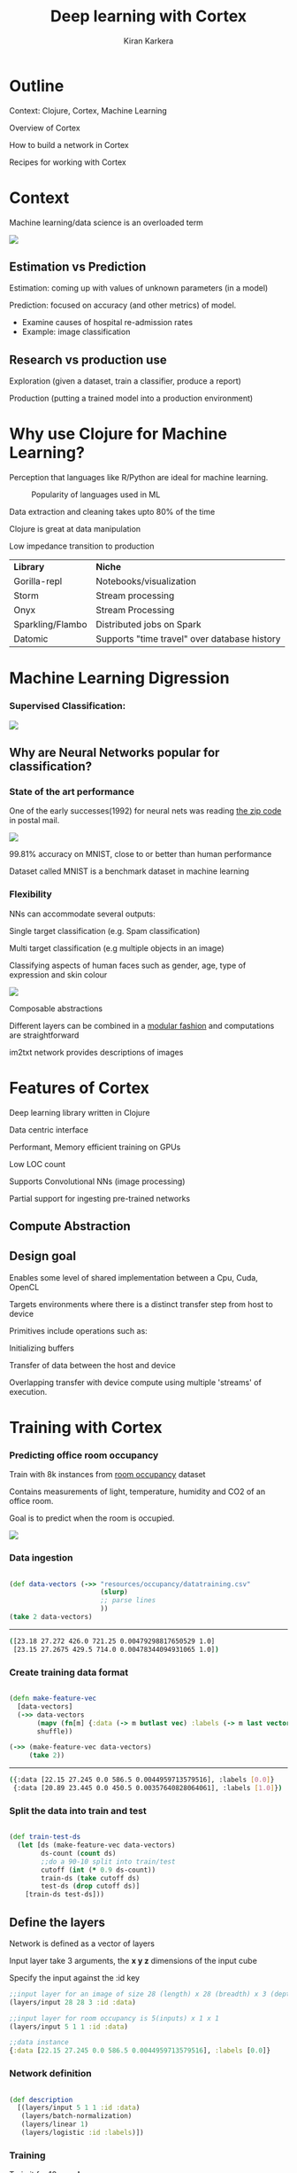 #+REVEAL_ROOT: http://cdn.jsdelivr.net/reveal.js/3.0.0/
#+TITLE:  Deep learning with Cortex
#+AUTHOR: Kiran Karkera 
#+EMAIL: Datacraft Sciences
#+GITHUB: shark8me
#+TWITTER: kaal_daari
# #+REVEAL_THEME: night
#+STARTUP: overview
#+STARTUP: content
#+STARTUP: showall
#+STARTUP: showeverything
#+OPTIONS: num:nil
#+OPTIONS: slideNumber:true
#+OPTIONS: reveal_title_slide:"<h1>%t</h1><h2>%a</h2><h3>%e</h3>"
#+OPTIONS: toc:0
#+REVEAL_EXTRA_CSS: ./night.css
#+REVEAL_SLIDE_FOOTER: 
# #+REVEAL_MARGIN: 0.2
#+REVEAL_MAX_SCALE: 5 
# * An introduction to Cortex

* Outline 

Context: Clojure, Cortex, Machine Learning
#+ATTR_REVEAL: :frag appear
Overview of Cortex
#+ATTR_REVEAL: :frag appear
How to build a network in Cortex
#+ATTR_REVEAL: :frag appear
Recipes for working with Cortex

* Context 

Machine learning/data science is an overloaded term

#+REVEAL: split

#+CAPTION: Blind men and the elephant 

#+ATTR_HTML: :style margin: 0 auto; display:block;
  [[./images/blind_men.jpg]]


#+REVEAL: split

** Estimation vs Prediction 

#+ATTR_REVEAL: :frag appear
 Estimation: coming up with values of unknown parameters (in a model)  


#+ATTR_REVEAL: :frag appear
 Prediction: focused on accuracy (and other metrics) of model.

#+BEGIN_NOTES
 - Examine causes of hospital re-admission rates
 - Example: image classification 
#+END_NOTES

** Research vs production use 

#+ATTR_REVEAL: :frag appear
 Exploration (given a dataset, train a classifier, produce a report) 

#+ATTR_REVEAL: :frag appear
 Production (putting a trained model into a production environment)

#+REVEAL: split

  [[./images/datascienceaxes.png]]

* Why use Clojure for Machine Learning?

 Perception that languages like R/Python are ideal for machine learning. 

#+REVEAL: split
#+CAPTION: Popularity of languages used in ML
  [[./images/mlstats.png]]

#+REVEAL: split
Data extraction and cleaning takes upto 80% of the time 
#+ATTR_REVEAL: :frag appear
Clojure is great at data manipulation 
#+ATTR_REVEAL: :frag appear
Low impedance transition to production

#+REVEAL: split

| *Library* | *Niche* |
|Gorilla-repl| Notebooks/visualization |
|Storm | Stream processing |
|Onyx | Stream Processing |
|Sparkling/Flambo | Distributed jobs on Spark |
|Datomic | Supports "time travel" over database history |


* Machine Learning Digression

*** Supervised Classification:

#+ATTR_HTML: :style margin: 0 auto; display:block;
  [[./images/woof_meow.jpg]]


[fn:2] [[https://www.quora.com/What-is-the-difference-between-supervised-and-unsupervised-learning-algorithms/answer/Shehroz-Khan-2?srid=o0Wh][Quora post reference]]


** Why are Neural Networks popular for classification?

*** State of the art performance

#+REVEAL: split
One of the early successes(1992) for neural nets was reading [[http://yann.lecun.com/exdb/publis/pdf/matan-92.pdf][the zip code]] in postal mail.

#+ATTR_HTML: :style margin: 0 auto; display:block;
  [[./images/MNIST.png]] 

#+ATTR_REVEAL: :frag appear
99.81% accuracy on MNIST, close to or better than human performance
#+ATTR_REVEAL: :frag appear
Dataset called MNIST is a benchmark dataset in machine learning

*** Flexibility

NNs can accommodate several outputs:
#+ATTR_REVEAL: :frag appear
Single target classification (e.g. Spam classification)
#+ATTR_REVEAL: :frag appear
Multi target classification (e.g multiple objects in an image)

#+ATTR_REVEAL: :frag appear
Classifying aspects of human faces such as gender, age, type of expression and skin colour

#+CAPTION: Classifying gender, age and skin colour

#+ATTR_REVEAL: :frag appear
#+ATTR_HTML: :style margin: 0 auto; display:block;
[[./images/face_gender.png]]

#+REVEAL: split

Composable abstractions 
#+ATTR_REVEAL: :frag appear
Different layers can be combined in a [[http://colah.github.io/posts/2014-07-Conv-Nets-Modular/][modular fashion]] and computations are straightforward

#+REVEAL: split
#+CAPTION: im2txt network provides descriptions of images
#+ATTR_HTML: :style margin: 0 auto; display:block; :height 70%, :width 70%
  [[./images/example_captions.jpg]]

* Features of Cortex

Deep learning library written in Clojure
#+ATTR_REVEAL: :frag appear
Data centric interface
#+ATTR_REVEAL: :frag appear
Performant, Memory efficient training on GPUs
#+ATTR_REVEAL: :frag appear
Low LOC count
#+ATTR_REVEAL: :frag appear
Supports Convolutional NNs (image processing)
#+ATTR_REVEAL: :frag appear
Partial support for ingesting pre-trained networks

** Compute Abstraction

[[./images/compute_abstraction.png]]

** Design goal

Enables some level of shared implementation between a Cpu, Cuda, OpenCL
#+ATTR_REVEAL: :frag appear
Targets environments where there is a distinct transfer step from host to device

#+REVEAL: split

Primitives include operations such as:
#+ATTR_REVEAL: :frag appear
Initializing buffers
#+ATTR_REVEAL: :frag appear
Transfer of data between the host and device
#+ATTR_REVEAL: :frag appear
Overlapping transfer with device compute using multiple 'streams' of execution.

* Training with Cortex

*** Predicting office room occupancy 

#+ATTR_REVEAL: :frag appear
Train with 8k instances from [[http://archive.ics.uci.edu/ml/datasets/Occupancy+Detection+][room occupancy]] dataset 

#+ATTR_REVEAL: :frag appear
Contains measurements of light, temperature, humidity and CO2 of an office room. 

#+ATTR_REVEAL: :frag appear
Goal is to predict when the room is occupied.
 
#+REVEAL: split

#+ATTR_HTML: :style margin: 0 auto; display:block; 
[[./images/occupancy_dataset.png]]

*** Data ingestion

#+BEGIN_SRC clojure

(def data-vectors (->> "resources/occupancy/datatraining.csv"
                       (slurp)
                       ;; parse lines   
                       ))
(take 2 data-vectors)

#+END_SRC

----- 

#+ATTR_REVEAL: :frag appear
#+BEGIN_SRC sh 
([23.18 27.272 426.0 721.25 0.00479298817650529 1.0] 
 [23.15 27.2675 429.5 714.0 0.00478344094931065 1.0])
#+END_SRC


*** Create training data format


#+BEGIN_SRC clojure

(defn make-feature-vec
  [data-vectors]
  (->> data-vectors 
       (mapv (fn[m] {:data (-> m butlast vec) :labels (-> m last vector)}))
       shuffle))
  
(->> (make-feature-vec data-vectors)
     (take 2))

#+END_SRC

----- 


#+ATTR_REVEAL: :frag appear
#+BEGIN_SRC sh 
({:data [22.15 27.245 0.0 586.5 0.0044959713579516], :labels [0.0]} 
 {:data [20.89 23.445 0.0 450.5 0.00357640828064061], :labels [1.0]})

#+END_SRC

*** Split the data into train and test

#+BEGIN_SRC clojure

(def train-test-ds 
  (let [ds (make-feature-vec data-vectors)
        ds-count (count ds)
        ;;do a 90-10 split into train/test
        cutoff (int (* 0.9 ds-count))
        train-ds (take cutoff ds)
        test-ds (drop cutoff ds)]
    [train-ds test-ds]))

#+END_SRC

** Define the layers 

Network is defined as a vector of layers
#+ATTR_REVEAL: :frag appear
Input layer take 3 arguments, the *x y z* dimensions of the input cube
#+ATTR_REVEAL: :frag appear
Specify the input against the :id key 

#+ATTR_REVEAL: :frag appear
#+BEGIN_SRC clojure
  ;;input layer for an image of size 28 (length) x 28 (breadth) x 3 (depth)
  (layers/input 28 28 3 :id :data)

  ;;input layer for room occupancy is 5(inputs) x 1 x 1 
  (layers/input 5 1 1 :id :data)

#+END_SRC


#+ATTR_REVEAL: :frag appear
#+BEGIN_SRC clojure
;;data instance
{:data [22.15 27.245 0.0 586.5 0.0044959713579516], :labels [0.0]}
#+END_SRC

*** Network definition 

#+BEGIN_SRC clojure

(def description
  [(layers/input 5 1 1 :id :data)
   (layers/batch-normalization)
   (layers/linear 1)
   (layers/logistic :id :labels)])

#+END_SRC

*** Training

Train it for 10 *epochs*
#+ATTR_REVEAL: :frag appear
One epoch == One pass on the dataset 

#+ATTR_REVEAL: :frag appear
#+BEGIN_SRC clojure

(def trained-occupancy-net 
  (let [[train-ds test-ds] train-test-ds]
    (train-n description train-ds test-ds                            
             ;;run for 10 training epochs
             :epoch-count 10 )))

#+END_SRC

#+ATTR_REVEAL: :frag appear
#+BEGIN_SRC sh
|     :type |              :value | :lambda | :node-id | :argument |
|-----------+---------------------+---------+----------+-----------|
| :mse-loss | 0.03046061750823965 |     1.0 |  :labels |           |

Loss for epoch  10: (current) 0.03046062 (best) 0.03308501 [new best]

#+END_SRC

*** Evaluate results 

Evaluate the accuracy (and other metrics) on the test set

#+ATTR_REVEAL: :frag appear
#+BEGIN_SRC sh 
[(accuracy actual predicted) (f1-score actual predicted 1.0)]
#+END_SRC

#+ATTR_REVEAL: :frag appear
#+BEGIN_SRC sh 
[0.9447852760736196 0.8888888888888891]
#+END_SRC

* Backpropagation

#+CAPTION: Model Town analogy

[[./images/modeltown.jpg]]


[fn:1] Xkcd [[https://xkcd.com/1838/][link
]] 
*** Artifacts 

#+ATTR_REVEAL: :frag appear
Layers
#+ATTR_REVEAL: :frag appear
Parameters
#+ATTR_REVEAL: :frag appear
Forward pass
#+ATTR_REVEAL: :frag appear
Backward pass
#+ATTR_REVEAL: :frag appear
Accuracy / Loss function
#+ATTR_REVEAL: :frag appear
Gradient
#+ATTR_REVEAL: :frag appear

** How to train neural networks (theory)

#+ATTR_REVEAL: :frag appear
(Learn by) writing a toy implementation of back propagation 

#+ATTR_REVEAL: :frag appear
Stack up layers

#+ATTR_REVEAL: :frag appear
Sip your coffee and watch the loss function decrease

#+REVEAL: split

#+ATTR_HTML: :style margin: 0 auto; display:block; 
[[./images/ideallossfunction1.png]]

** Reality

#+CAPTION: A heart rate or a loss function? :)
#+ATTR_HTML: :style margin: 0 auto; display:block; 
  [[./images/lossfunction_heartrate.png]]

#+REVEAL: split

#+CAPTION: Evades diagnosis
#+ATTR_HTML: :style margin: 0 auto; display:block; 
  [[./images/lossfunction2.png]]

Check out [[https://lossfunctions.tumblr.com/][this page]] for artistic loss functions

#+REVEAL: split
#+ATTR_HTML: :style margin: 0 auto; display:block;
[[./images/xkcd.png]]

#+REVEAL: split
*" The problem with Backpropagation is that it is a leaky abstraction."*
-Andrej Karpathy

* Cortex Recipes

*"Easy things should be easy, and hard things should be possible"*
Larry Wall

*** Pre-training exploration

Network structure for occupancy network

#+ATTR_REVEAL: :frag appear
#+BEGIN_SRC clojure

(def description
  [(layers/input 5 1 1 :id :data)
   (layers/batch-normalization)
   (layers/linear 1)
   (layers/logistic :id :labels)])

;;create the network
(def occupancy-net (network/linear-network description))

;;print a layer summary
(network/print-layer-summary occupancy-net (traverse/training-traversal occupancy-net))

#+END_SRC

#+REVEAL: split


|                 type |     input |    output | :bias | :means | :scale | :variances | :weights |
|----------------------+-----------+-----------+-------+--------+--------+------------+----------|
| :batch-normalization | 1x1x5 - 5 | 1x1x5 - 5 |   [5] |    [5] |    [5] |        [5] |          |
|              :linear | 1x1x5 - 5 | 1x1x1 - 1 |   [1] |        |        |            |    [1 5] |
|            :logistic | 1x1x1 - 1 | 1x1x1 - 1 |       |        |        |            |          |
Parameter count: 26

#+REVEAL: split
#+BEGIN_SRC clojure

(defn mnist-initial-description
  [input-w input-h num-classes]
  [(layers/input input-w input-h 1 :id :data)
   (layers/convolutional 5 0 1 20)
   (layers/max-pooling 2 0 2)
   (layers/relu)
   (layers/convolutional 5 0 1 50)
   (layers/max-pooling 2 0 2)
   (layers/batch-normalization)
   (layers/linear 1000)
   (layers/relu :center-loss {:label-indexes {:stream :labels}
                              :label-inverse-counts {:stream :labels}
                              :labels {:stream :labels}
                              :alpha 0.9
                              :lambda 1e-4})
   (layers/dropout 0.5)
   (layers/linear num-classes)
   (layers/softmax :id :labels)])

;;create the network to accept 28 x 28 pixel inputs, 
;;10 targets/labels (one each for digits 0-9)
(def mnist (mnist-initial-description 28 28 10))

(network/print-layer-summary mnist-net (traverse/training-traversal mnist-net))

#+END_SRC


#+REVEAL: split

|                 type |            input |           output |  :bias |  :weights |
|----------------------+------------------+------------------+--------+-----------|
|       :convolutional |    1x28x28 - 784 | 20x24x24 - 11520 |   [20] |  [20 25] |
|         :max-pooling | 20x24x24 - 11520 |  20x12x12 - 2880 |        |              |
|                :relu |  20x12x12 - 2880 |  20x12x12 - 2880 |        |              |
|       :convolutional |  20x12x12 - 2880 |    50x8x8 - 3200 |   [50] |    [50 500] |
|         :max-pooling |    50x8x8 - 3200 |     50x4x4 - 800 |        |              |
| :batch-normalization |     50x4x4 - 800 |     50x4x4 - 800 |  [800] |              |


*** Part 2 
|                 type |            input |           output |  :bias |  :weights |
|----------------------+------------------+------------------+--------+-----------|
|              :linear |     50x4x4 - 800 |  1x1x1000 - 1000 | [1000] |   [1000 800] |
|                :relu |  1x1x1000 - 1000 |  1x1x1000 - 1000 |        |              |
|             :dropout |  1x1x1000 - 1000 |  1x1x1000 - 1000 |        |              |
|              :linear |  1x1x1000 - 1000 |      1x1x10 - 10 |   [10] |   [10 1000] |
|             :softmax |      1x1x10 - 10 |      1x1x10 - 10 |        |              |

Parameter count: 849780

#+REVEAL: split
[[./images/weights_barchart.png]]


*** Data-> Data transformations for building a networks

Networks are built by successively adding maps of maps.
 
In the first stage *network/linear-network* creates a computation graph which specifies

#+ATTR_REVEAL: :frag appear
Nodes (a map of layers keyed by name)
#+ATTR_REVEAL: :frag appear
Edges (connections between layers)
#+ATTR_REVEAL: :frag appear
Buffers (weights and other parameters)
#+ATTR_REVEAL: :frag appear
Streams (input and output data)

#+REVEAL: split
Query the layers:

#+BEGIN_SRC clojure
(-> occupancy-net :compute-graph :nodes keys)
;;
;;(:data :batch-normalization-1 :linear-1 :labels :mse-loss-1)
#+END_SRC

#+REVEAL: split
#+BEGIN_SRC clojure

(-> occupancy-net :compute-graph :edges)
;;
;;([:data :batch-normalization-1] [:batch-normalization-1 :linear-1] 
;; [:linear-1 :labels] [:labels :mse-loss-1])
#+END_SRC

** Explore what each layer does

Exploring the Swish activation function

#+ATTR_REVEAL: :frag appear
#+BEGIN_SRC clojure

(def desc
  [(layers/input 1 1 1 :id :data)
   (layers/swish 1 :weights [[1.0]])
   (layers/logistic :id :labels)])

(def inet (-> desc network/linear-network ))
#+END_SRC


*** Net Surgery

Remove the last layer (logistic) and pass a range of inputs (-1 to 1)
#+ATTR_REVEAL: :frag appear
#+BEGIN_SRC clojure
(execute/run (network/dissoc-layers-from-network inet :labels) input-data)
#+END_SRC

#+REVEAL: split

Compare Swish with Tanh and Logistic layers

[[./images/swish_tanh_log.png]]

** While-training checks

** Training is reducing over sequences

Train and test datasets are infinite sequences

#+ATTR_REVEAL: :frag appear
#+BEGIN_SRC clojure

(def trained-net
 (let [[train-ds test-ds] (get-ds)
         train-fn #(etrain/train-n % train-ds test-ds)]
     (->> network
          (iterate train-fn)
          (take 10))))
#+END_SRC

#+REVEAL: split
Returns a sequence with 10 iterations of trained network

#+BEGIN_SRC clojure
(->> trained-net (mapv :cv-loss))
;;
;;[nil 2.2406814049004633 
;; 2.1851172560486454 2.1851172560486454 
;; 2.1851172560486454 2.1822464148167136 
;; 2.1734111466403503 2.1614423794394315 
;; 2.1614423794394315 2.1614423794394315]

#+END_SRC

#+REVEAL: split

Check how weights change over epochs
#+CAPTION: Convolution layer weights 
  [[./images/conv_layer_weights.png]]

** Listeners

#+ATTR_REVEAL: :frag appear
To watch progress of the loss function
#+ATTR_REVEAL: :frag appear
Save the best model/kill training
#+ATTR_REVEAL: :frag appear
Observe images being classified

*** Default listener

#+ATTR_REVEAL: :frag appear
Live updates on a local webserver
#+ATTR_REVEAL: :frag appear
Creates images from training instances to observe training progress

#+REVEAL: split
#+CAPTION: Confusion matrix 
  [[./images/confmat.png]]


*** Digression: Tensorboard

#+ATTR_REVEAL: :frag appear
[[https://www.tensorflow.org/get_started/summaries_and_tensorboard][Tensorboard]] is a suite of visualization tools to understand, debug and optimize Tensorflow
#+ATTR_REVEAL: :frag appear
Users can view plots of   
#+ATTR_REVEAL: :frag appear
  - Scalar metrics such as Accuracy/ error / F1 score
  - Tensor metrics such as weights, biases 
  - Histograms of metric's progressions over time.

*** Tensorboard listener

#+ATTR_REVEAL: :frag appear
Listen for Cortex events and convert it to Tensorboard compatible events 
#+ATTR_REVEAL: :frag appear
Out of the box support for 
#+ATTR_REVEAL: :frag appear
  - train loss and cross validation loss
  - weight and bias histograms

#+REVEAL: split
#+BEGIN_SRC clojure
(:require [cortex.experiment.classification :as cls])
   (cls/create-tensorboard-listener
                   ;;file name should include "tfevents"
                   {:file-path "/tmp/tflogs/linear/tfevents.linear.out"})

;;launch tensorboard with log path
;;tensorboard --logdir=/tmp/tflogs
#+END_SRC 


#+REVEAL: split

#+CAPTION: Tensorboard scalar metrics
#+ATTR_HTML: :style margin: 0 auto; display:block; 
[[./images/tb-stats.png]] 

* Summary 

** What Cortex needs contributions on 

#+ATTR_REVEAL: :frag appear
Support for Recurrent networks (e.g. text) 
#+ATTR_REVEAL: :frag appear
Java based alternative is Deeplearning4j
#+ATTR_REVEAL: :frag appear
Recent network structures (e.g. Inception / Capsule networks). 
#+ATTR_REVEAL: :frag appear
Ingesting pre-trained networks
#+ATTR_REVEAL: :frag appear
Automatic differentiation

* Thanks

Chris Nuernberger and the Thinktopic team
#+ATTR_REVEAL: :frag appear
Mike Anderson 
